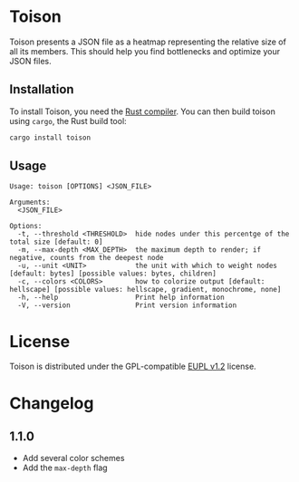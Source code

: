 * Toison
Toison presents a JSON file as a heatmap representing the relative size of all its members. This should help you find bottlenecks and optimize your JSON files.

[[file:images/example.png]]

** Installation
To install Toison, you need the [[https://www.rust-lang.org/en-US/install.html][Rust compiler]]. You can then build toison using =cargo=, the Rust build tool:

#+begin_src bash
  cargo install toison
#+end_src

** Usage
#+begin_src
Usage: toison [OPTIONS] <JSON_FILE>

Arguments:
  <JSON_FILE>

Options:
  -t, --threshold <THRESHOLD>  hide nodes under this percentge of the total size [default: 0]
  -m, --max-depth <MAX_DEPTH>  the maximum depth to render; if negative, counts from the deepest node
  -u, --unit <UNIT>            the unit with which to weight nodes [default: bytes] [possible values: bytes, children]
  -c, --colors <COLORS>        how to colorize output [default: hellscape] [possible values: hellscape, gradient, monochrome, none]
  -h, --help                   Print help information
  -V, --version                Print version information
#+end_src

* License
Toison is distributed under the GPL-compatible [[file:LICENSE][EUPL v1.2]] license.

* Changelog
** 1.1.0
  - Add several color schemes
  - Add the ~max-depth~ flag
